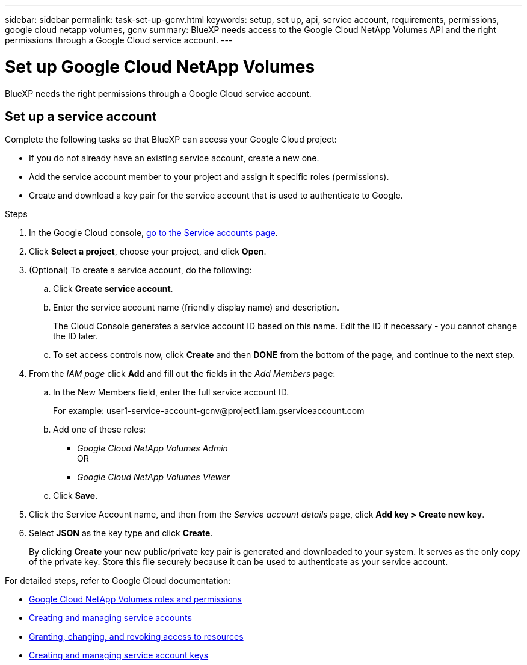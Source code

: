 ---
sidebar: sidebar
permalink: task-set-up-gcnv.html
keywords: setup, set up, api, service account, requirements, permissions, google cloud netapp volumes, gcnv
summary: BlueXP needs access to the Google Cloud NetApp Volumes API and the right permissions through a Google Cloud service account.
---

= Set up Google Cloud NetApp Volumes
:hardbreaks:
:nofooter:
:icons: font
:linkattrs:
:imagesdir: ./media/

[.lead]
BlueXP needs the right permissions through a Google Cloud service account.

== Set up a service account

Complete the following tasks so that BlueXP can access your Google Cloud project:

* If you do not already have an existing service account, create a new one.
* Add the service account member to your project and assign it specific roles (permissions).
* Create and download a key pair for the service account that is used to authenticate to Google.

.Steps

. In the Google Cloud console, https://console.cloud.google.com/iam-admin/serviceaccounts[go to the Service accounts page^].

. Click *Select a project*, choose your project, and click *Open*.

. (Optional) To create a service account, do the following:
.. Click *Create service account*.

.. Enter the service account name (friendly display name) and description.
+
The Cloud Console generates a service account ID based on this name. Edit the ID if necessary - you cannot change the ID later.

.. To set access controls now, click *Create* and then *DONE* from the bottom of the page, and continue to the next step.

. From the _IAM page_ click *Add* and fill out the fields in the _Add Members_ page:

.. In the New Members field, enter the full service account ID.
+
For example: \user1-service-account-gcnv@project1.iam.gserviceaccount.com

.. Add one of these roles:
* _Google Cloud NetApp Volumes Admin_
OR
* _Google Cloud NetApp Volumes Viewer_

.. Click *Save*.

. Click the Service Account name, and then from the _Service account details_ page, click *Add key > Create new key*.

. Select *JSON* as the key type and click *Create*.
+
By clicking *Create* your new public/private key pair is generated and downloaded to your system. It serves as the only copy of the private key. Store this file securely because it can be used to authenticate as your service account.

For detailed steps, refer to Google Cloud documentation:

* link:https://cloud.google.com/iam/docs/roles-permissions/netapp[Google Cloud NetApp Volumes roles and permissions^]
* link:https://cloud.google.com/iam/docs/creating-managing-service-accounts[Creating and managing service accounts^]
* link:https://cloud.google.com/iam/docs/granting-changing-revoking-access[Granting, changing, and revoking access to resources^]
* link:https://cloud.google.com/iam/docs/creating-managing-service-account-keys[Creating and managing service account keys^]